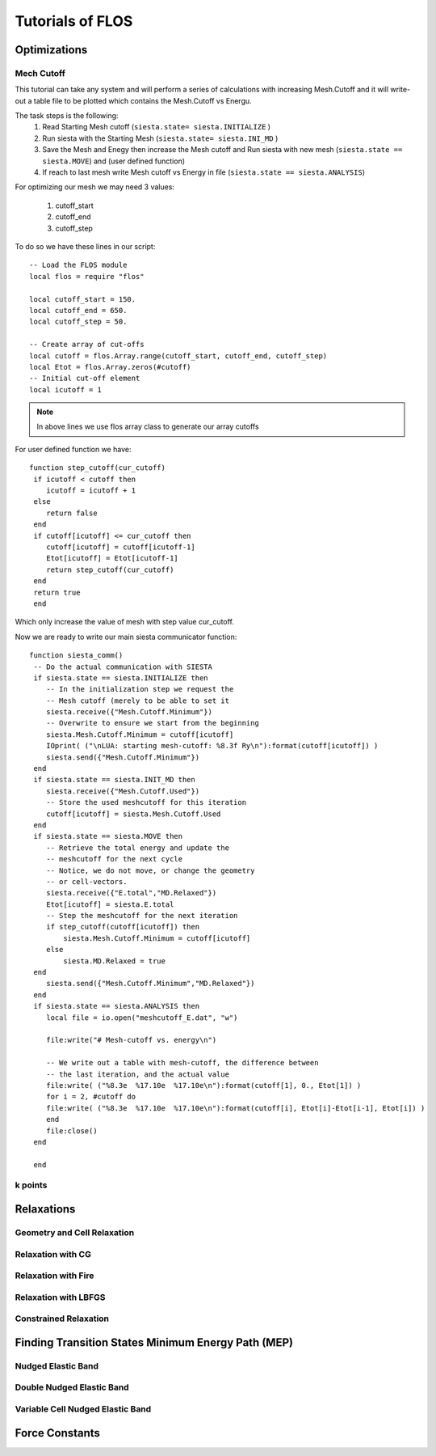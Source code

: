 Tutorials of FLOS
=================

Optimizations
-------------

Mech Cutoff
...........

This tutorial can take any system and will perform a series of calculations with increasing
Mesh.Cutoff and it will write-out a table file to be plotted which contains the Mesh.Cutoff vs Energu.

The task steps is the following:
  (1) Read Starting Mesh cutoff (``siesta.state= siesta.INITIALIZE`` )
  (2) Run siesta with the Starting Mesh (``siesta.state= siesta.INI_MD`` )
  (3) Save the Mesh and Enegy then increase the Mesh cutoff and Run siesta with new mesh (``siesta.state == siesta.MOVE``) and (user defined function)
  (4) If reach to last mesh write Mesh cutoff vs Energy in file (``siesta.state == siesta.ANALYSIS``)

For optimizing our mesh we may need 3 values:

 (1) cutoff_start
 (2) cutoff_end
 (3) cutoff_step

To do so we have these lines in our script: ::

   -- Load the FLOS module
   local flos = require "flos"

   local cutoff_start = 150.
   local cutoff_end = 650.
   local cutoff_step = 50.

   -- Create array of cut-offs
   local cutoff = flos.Array.range(cutoff_start, cutoff_end, cutoff_step)
   local Etot = flos.Array.zeros(#cutoff)
   -- Initial cut-off element
   local icutoff = 1

.. NOTE::
   
        In above lines we use flos array class to generate our array cutoffs

For user defined function we have: ::

  function step_cutoff(cur_cutoff)
   if icutoff < cutoff then
      icutoff = icutoff + 1
   else
      return false
   end
   if cutoff[icutoff] <= cur_cutoff then
      cutoff[icutoff] = cutoff[icutoff-1]
      Etot[icutoff] = Etot[icutoff-1]
      return step_cutoff(cur_cutoff)
   end
   return true
   end

Which only increase the value of mesh with step value cur_cutoff.

Now we are ready to write our main siesta communicator function: ::
  
  function siesta_comm()
   -- Do the actual communication with SIESTA
   if siesta.state == siesta.INITIALIZE then
      -- In the initialization step we request the
      -- Mesh cutoff (merely to be able to set it
      siesta.receive({"Mesh.Cutoff.Minimum"})
      -- Overwrite to ensure we start from the beginning
      siesta.Mesh.Cutoff.Minimum = cutoff[icutoff]
      IOprint( ("\nLUA: starting mesh-cutoff: %8.3f Ry\n"):format(cutoff[icutoff]) )
      siesta.send({"Mesh.Cutoff.Minimum"})
   end
   if siesta.state == siesta.INIT_MD then
      siesta.receive({"Mesh.Cutoff.Used"})
      -- Store the used meshcutoff for this iteration
      cutoff[icutoff] = siesta.Mesh.Cutoff.Used
   end
   if siesta.state == siesta.MOVE then
      -- Retrieve the total energy and update the
      -- meshcutoff for the next cycle
      -- Notice, we do not move, or change the geometry
      -- or cell-vectors.
      siesta.receive({"E.total","MD.Relaxed"})
      Etot[icutoff] = siesta.E.total
      -- Step the meshcutoff for the next iteration
      if step_cutoff(cutoff[icutoff]) then
          siesta.Mesh.Cutoff.Minimum = cutoff[icutoff]
      else
          siesta.MD.Relaxed = true
   end    
      siesta.send({"Mesh.Cutoff.Minimum","MD.Relaxed"})
   end
   if siesta.state == siesta.ANALYSIS then
      local file = io.open("meshcutoff_E.dat", "w")

      file:write("# Mesh-cutoff vs. energy\n")

      -- We write out a table with mesh-cutoff, the difference between
      -- the last iteration, and the actual value
      file:write( ("%8.3e  %17.10e  %17.10e\n"):format(cutoff[1], 0., Etot[1]) )
      for i = 2, #cutoff do
      file:write( ("%8.3e  %17.10e  %17.10e\n"):format(cutoff[i], Etot[i]-Etot[i-1], Etot[i]) )
      end
      file:close()
   end

   end   

k points
........


Relaxations
-----------

Geometry and Cell Relaxation
.............................

Relaxation with CG
..................


Relaxation with Fire
....................


Relaxation with LBFGS
.....................


Constrained Relaxation
......................


Finding Transition States Minimum Energy Path (MEP)
---------------------------------------------------

Nudged Elastic Band
...................


Double Nudged Elastic Band
..........................


Variable Cell Nudged Elastic Band
.................................


Force Constants
---------------






